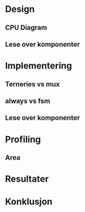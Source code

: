 * Design
** CPU Diagram
** Lese over komponenter
* Implementering
** Terneries vs mux
** always vs fsm
** Lese over komponenter
* Profiling
** Area
* Resultater
* Konklusjon
